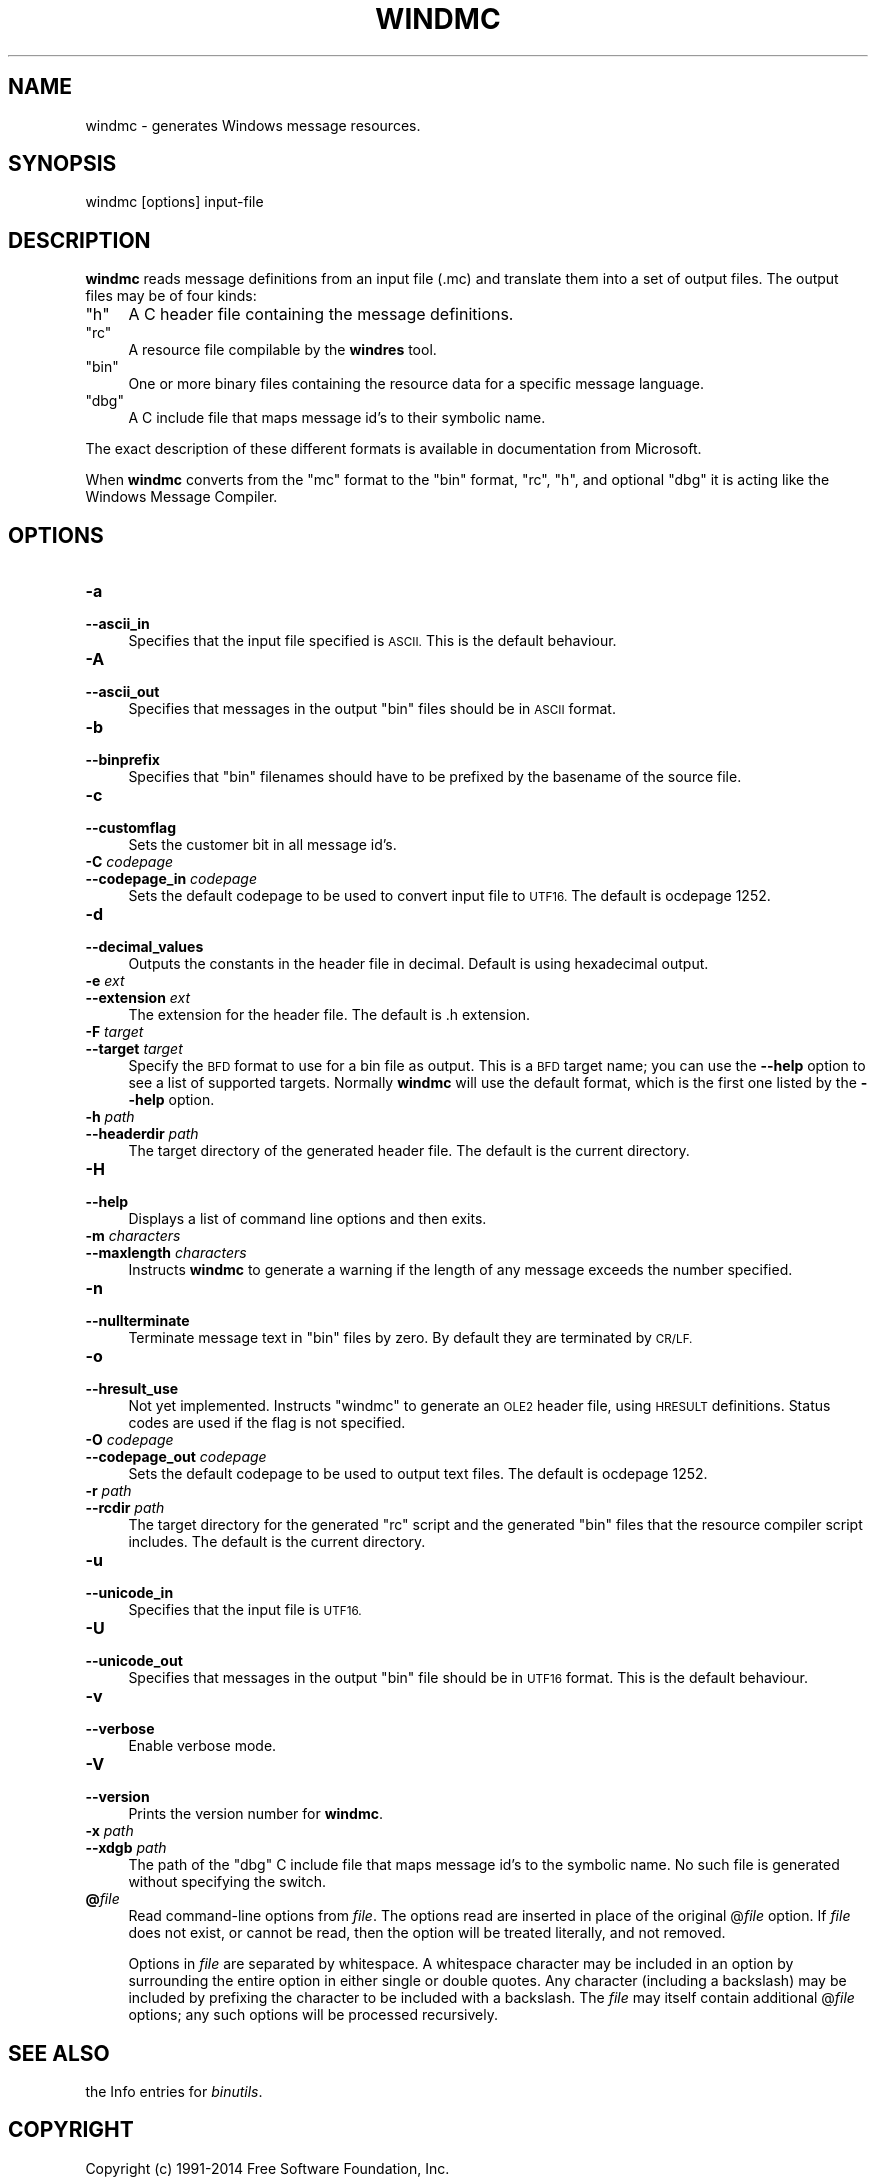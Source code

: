 .\" Automatically generated by Pod::Man 2.27 (Pod::Simple 3.28)
.\"
.\" Standard preamble:
.\" ========================================================================
.de Sp \" Vertical space (when we can't use .PP)
.if t .sp .5v
.if n .sp
..
.de Vb \" Begin verbatim text
.ft CW
.nf
.ne \\$1
..
.de Ve \" End verbatim text
.ft R
.fi
..
.\" Set up some character translations and predefined strings.  \*(-- will
.\" give an unbreakable dash, \*(PI will give pi, \*(L" will give a left
.\" double quote, and \*(R" will give a right double quote.  \*(C+ will
.\" give a nicer C++.  Capital omega is used to do unbreakable dashes and
.\" therefore won't be available.  \*(C` and \*(C' expand to `' in nroff,
.\" nothing in troff, for use with C<>.
.tr \(*W-
.ds C+ C\v'-.1v'\h'-1p'\s-2+\h'-1p'+\s0\v'.1v'\h'-1p'
.ie n \{\
.    ds -- \(*W-
.    ds PI pi
.    if (\n(.H=4u)&(1m=24u) .ds -- \(*W\h'-12u'\(*W\h'-12u'-\" diablo 10 pitch
.    if (\n(.H=4u)&(1m=20u) .ds -- \(*W\h'-12u'\(*W\h'-8u'-\"  diablo 12 pitch
.    ds L" ""
.    ds R" ""
.    ds C` ""
.    ds C' ""
'br\}
.el\{\
.    ds -- \|\(em\|
.    ds PI \(*p
.    ds L" ``
.    ds R" ''
.    ds C`
.    ds C'
'br\}
.\"
.\" Escape single quotes in literal strings from groff's Unicode transform.
.ie \n(.g .ds Aq \(aq
.el       .ds Aq '
.\"
.\" If the F register is turned on, we'll generate index entries on stderr for
.\" titles (.TH), headers (.SH), subsections (.SS), items (.Ip), and index
.\" entries marked with X<> in POD.  Of course, you'll have to process the
.\" output yourself in some meaningful fashion.
.\"
.\" Avoid warning from groff about undefined register 'F'.
.de IX
..
.nr rF 0
.if \n(.g .if rF .nr rF 1
.if (\n(rF:(\n(.g==0)) \{
.    if \nF \{
.        de IX
.        tm Index:\\$1\t\\n%\t"\\$2"
..
.        if !\nF==2 \{
.            nr % 0
.            nr F 2
.        \}
.    \}
.\}
.rr rF
.\"
.\" Accent mark definitions (@(#)ms.acc 1.5 88/02/08 SMI; from UCB 4.2).
.\" Fear.  Run.  Save yourself.  No user-serviceable parts.
.    \" fudge factors for nroff and troff
.if n \{\
.    ds #H 0
.    ds #V .8m
.    ds #F .3m
.    ds #[ \f1
.    ds #] \fP
.\}
.if t \{\
.    ds #H ((1u-(\\\\n(.fu%2u))*.13m)
.    ds #V .6m
.    ds #F 0
.    ds #[ \&
.    ds #] \&
.\}
.    \" simple accents for nroff and troff
.if n \{\
.    ds ' \&
.    ds ` \&
.    ds ^ \&
.    ds , \&
.    ds ~ ~
.    ds /
.\}
.if t \{\
.    ds ' \\k:\h'-(\\n(.wu*8/10-\*(#H)'\'\h"|\\n:u"
.    ds ` \\k:\h'-(\\n(.wu*8/10-\*(#H)'\`\h'|\\n:u'
.    ds ^ \\k:\h'-(\\n(.wu*10/11-\*(#H)'^\h'|\\n:u'
.    ds , \\k:\h'-(\\n(.wu*8/10)',\h'|\\n:u'
.    ds ~ \\k:\h'-(\\n(.wu-\*(#H-.1m)'~\h'|\\n:u'
.    ds / \\k:\h'-(\\n(.wu*8/10-\*(#H)'\z\(sl\h'|\\n:u'
.\}
.    \" troff and (daisy-wheel) nroff accents
.ds : \\k:\h'-(\\n(.wu*8/10-\*(#H+.1m+\*(#F)'\v'-\*(#V'\z.\h'.2m+\*(#F'.\h'|\\n:u'\v'\*(#V'
.ds 8 \h'\*(#H'\(*b\h'-\*(#H'
.ds o \\k:\h'-(\\n(.wu+\w'\(de'u-\*(#H)/2u'\v'-.3n'\*(#[\z\(de\v'.3n'\h'|\\n:u'\*(#]
.ds d- \h'\*(#H'\(pd\h'-\w'~'u'\v'-.25m'\f2\(hy\fP\v'.25m'\h'-\*(#H'
.ds D- D\\k:\h'-\w'D'u'\v'-.11m'\z\(hy\v'.11m'\h'|\\n:u'
.ds th \*(#[\v'.3m'\s+1I\s-1\v'-.3m'\h'-(\w'I'u*2/3)'\s-1o\s+1\*(#]
.ds Th \*(#[\s+2I\s-2\h'-\w'I'u*3/5'\v'-.3m'o\v'.3m'\*(#]
.ds ae a\h'-(\w'a'u*4/10)'e
.ds Ae A\h'-(\w'A'u*4/10)'E
.    \" corrections for vroff
.if v .ds ~ \\k:\h'-(\\n(.wu*9/10-\*(#H)'\s-2\u~\d\s+2\h'|\\n:u'
.if v .ds ^ \\k:\h'-(\\n(.wu*10/11-\*(#H)'\v'-.4m'^\v'.4m'\h'|\\n:u'
.    \" for low resolution devices (crt and lpr)
.if \n(.H>23 .if \n(.V>19 \
\{\
.    ds : e
.    ds 8 ss
.    ds o a
.    ds d- d\h'-1'\(ga
.    ds D- D\h'-1'\(hy
.    ds th \o'bp'
.    ds Th \o'LP'
.    ds ae ae
.    ds Ae AE
.\}
.rm #[ #] #H #V #F C
.\" ========================================================================
.\"
.IX Title "WINDMC 1"
.TH WINDMC 1 "2014-07-15" "binutils-2.24.51" "GNU Development Tools"
.\" For nroff, turn off justification.  Always turn off hyphenation; it makes
.\" way too many mistakes in technical documents.
.if n .ad l
.nh
.SH "NAME"
windmc \- generates Windows message resources.
.SH "SYNOPSIS"
.IX Header "SYNOPSIS"
windmc [options] input-file
.SH "DESCRIPTION"
.IX Header "DESCRIPTION"
\&\fBwindmc\fR reads message definitions from an input file (.mc) and
translate them into a set of output files.  The output files may be of
four kinds:
.ie n .IP """h""" 4
.el .IP "\f(CWh\fR" 4
.IX Item "h"
A C header file containing the message definitions.
.ie n .IP """rc""" 4
.el .IP "\f(CWrc\fR" 4
.IX Item "rc"
A resource file compilable by the \fBwindres\fR tool.
.ie n .IP """bin""" 4
.el .IP "\f(CWbin\fR" 4
.IX Item "bin"
One or more binary files containing the resource data for a specific
message language.
.ie n .IP """dbg""" 4
.el .IP "\f(CWdbg\fR" 4
.IX Item "dbg"
A C include file that maps message id's to their symbolic name.
.PP
The exact description of these different formats is available in
documentation from Microsoft.
.PP
When \fBwindmc\fR converts from the \f(CW\*(C`mc\*(C'\fR format to the \f(CW\*(C`bin\*(C'\fR
format, \f(CW\*(C`rc\*(C'\fR, \f(CW\*(C`h\*(C'\fR, and optional \f(CW\*(C`dbg\*(C'\fR it is acting like the
Windows Message Compiler.
.SH "OPTIONS"
.IX Header "OPTIONS"
.IP "\fB\-a\fR" 4
.IX Item "-a"
.PD 0
.IP "\fB\-\-ascii_in\fR" 4
.IX Item "--ascii_in"
.PD
Specifies that the input file specified is \s-1ASCII.\s0 This is the default
behaviour.
.IP "\fB\-A\fR" 4
.IX Item "-A"
.PD 0
.IP "\fB\-\-ascii_out\fR" 4
.IX Item "--ascii_out"
.PD
Specifies that messages in the output \f(CW\*(C`bin\*(C'\fR files should be in \s-1ASCII\s0
format.
.IP "\fB\-b\fR" 4
.IX Item "-b"
.PD 0
.IP "\fB\-\-binprefix\fR" 4
.IX Item "--binprefix"
.PD
Specifies that \f(CW\*(C`bin\*(C'\fR filenames should have to be prefixed by the
basename of the source file.
.IP "\fB\-c\fR" 4
.IX Item "-c"
.PD 0
.IP "\fB\-\-customflag\fR" 4
.IX Item "--customflag"
.PD
Sets the customer bit in all message id's.
.IP "\fB\-C\fR \fIcodepage\fR" 4
.IX Item "-C codepage"
.PD 0
.IP "\fB\-\-codepage_in\fR \fIcodepage\fR" 4
.IX Item "--codepage_in codepage"
.PD
Sets the default codepage to be used to convert input file to \s-1UTF16.\s0 The
default is ocdepage 1252.
.IP "\fB\-d\fR" 4
.IX Item "-d"
.PD 0
.IP "\fB\-\-decimal_values\fR" 4
.IX Item "--decimal_values"
.PD
Outputs the constants in the header file in decimal. Default is using
hexadecimal output.
.IP "\fB\-e\fR \fIext\fR" 4
.IX Item "-e ext"
.PD 0
.IP "\fB\-\-extension\fR \fIext\fR" 4
.IX Item "--extension ext"
.PD
The extension for the header file. The default is .h extension.
.IP "\fB\-F\fR \fItarget\fR" 4
.IX Item "-F target"
.PD 0
.IP "\fB\-\-target\fR \fItarget\fR" 4
.IX Item "--target target"
.PD
Specify the \s-1BFD\s0 format to use for a bin file as output.  This
is a \s-1BFD\s0 target name; you can use the \fB\-\-help\fR option to see a list
of supported targets.  Normally \fBwindmc\fR will use the default
format, which is the first one listed by the \fB\-\-help\fR option.
.IP "\fB\-h\fR \fIpath\fR" 4
.IX Item "-h path"
.PD 0
.IP "\fB\-\-headerdir\fR \fIpath\fR" 4
.IX Item "--headerdir path"
.PD
The target directory of the generated header file. The default is the
current directory.
.IP "\fB\-H\fR" 4
.IX Item "-H"
.PD 0
.IP "\fB\-\-help\fR" 4
.IX Item "--help"
.PD
Displays a list of command line options and then exits.
.IP "\fB\-m\fR \fIcharacters\fR" 4
.IX Item "-m characters"
.PD 0
.IP "\fB\-\-maxlength\fR \fIcharacters\fR" 4
.IX Item "--maxlength characters"
.PD
Instructs \fBwindmc\fR to generate a warning if the length
of any message exceeds the number specified.
.IP "\fB\-n\fR" 4
.IX Item "-n"
.PD 0
.IP "\fB\-\-nullterminate\fR" 4
.IX Item "--nullterminate"
.PD
Terminate message text in \f(CW\*(C`bin\*(C'\fR files by zero. By default they are
terminated by \s-1CR/LF.\s0
.IP "\fB\-o\fR" 4
.IX Item "-o"
.PD 0
.IP "\fB\-\-hresult_use\fR" 4
.IX Item "--hresult_use"
.PD
Not yet implemented. Instructs \f(CW\*(C`windmc\*(C'\fR to generate an \s-1OLE2\s0 header
file, using \s-1HRESULT\s0 definitions. Status codes are used if the flag is not
specified.
.IP "\fB\-O\fR \fIcodepage\fR" 4
.IX Item "-O codepage"
.PD 0
.IP "\fB\-\-codepage_out\fR \fIcodepage\fR" 4
.IX Item "--codepage_out codepage"
.PD
Sets the default codepage to be used to output text files. The default
is ocdepage 1252.
.IP "\fB\-r\fR \fIpath\fR" 4
.IX Item "-r path"
.PD 0
.IP "\fB\-\-rcdir\fR \fIpath\fR" 4
.IX Item "--rcdir path"
.PD
The target directory for the generated \f(CW\*(C`rc\*(C'\fR script and the generated
\&\f(CW\*(C`bin\*(C'\fR files that the resource compiler script includes. The default
is the current directory.
.IP "\fB\-u\fR" 4
.IX Item "-u"
.PD 0
.IP "\fB\-\-unicode_in\fR" 4
.IX Item "--unicode_in"
.PD
Specifies that the input file is \s-1UTF16.\s0
.IP "\fB\-U\fR" 4
.IX Item "-U"
.PD 0
.IP "\fB\-\-unicode_out\fR" 4
.IX Item "--unicode_out"
.PD
Specifies that messages in the output \f(CW\*(C`bin\*(C'\fR file should be in \s-1UTF16\s0
format. This is the default behaviour.
.IP "\fB\-v\fR" 4
.IX Item "-v"
.PD 0
.IP "\fB\-\-verbose\fR" 4
.IX Item "--verbose"
.PD
Enable verbose mode.
.IP "\fB\-V\fR" 4
.IX Item "-V"
.PD 0
.IP "\fB\-\-version\fR" 4
.IX Item "--version"
.PD
Prints the version number for \fBwindmc\fR.
.IP "\fB\-x\fR \fIpath\fR" 4
.IX Item "-x path"
.PD 0
.IP "\fB\-\-xdgb\fR \fIpath\fR" 4
.IX Item "--xdgb path"
.PD
The path of the \f(CW\*(C`dbg\*(C'\fR C include file that maps message id's to the
symbolic name. No such file is generated without specifying the switch.
.IP "\fB@\fR\fIfile\fR" 4
.IX Item "@file"
Read command-line options from \fIfile\fR.  The options read are
inserted in place of the original @\fIfile\fR option.  If \fIfile\fR
does not exist, or cannot be read, then the option will be treated
literally, and not removed.
.Sp
Options in \fIfile\fR are separated by whitespace.  A whitespace
character may be included in an option by surrounding the entire
option in either single or double quotes.  Any character (including a
backslash) may be included by prefixing the character to be included
with a backslash.  The \fIfile\fR may itself contain additional
@\fIfile\fR options; any such options will be processed recursively.
.SH "SEE ALSO"
.IX Header "SEE ALSO"
the Info entries for \fIbinutils\fR.
.SH "COPYRIGHT"
.IX Header "COPYRIGHT"
Copyright (c) 1991\-2014 Free Software Foundation, Inc.
.PP
Permission is granted to copy, distribute and/or modify this document
under the terms of the \s-1GNU\s0 Free Documentation License, Version 1.3
or any later version published by the Free Software Foundation;
with no Invariant Sections, with no Front-Cover Texts, and with no
Back-Cover Texts.  A copy of the license is included in the
section entitled \*(L"\s-1GNU\s0 Free Documentation License\*(R".
